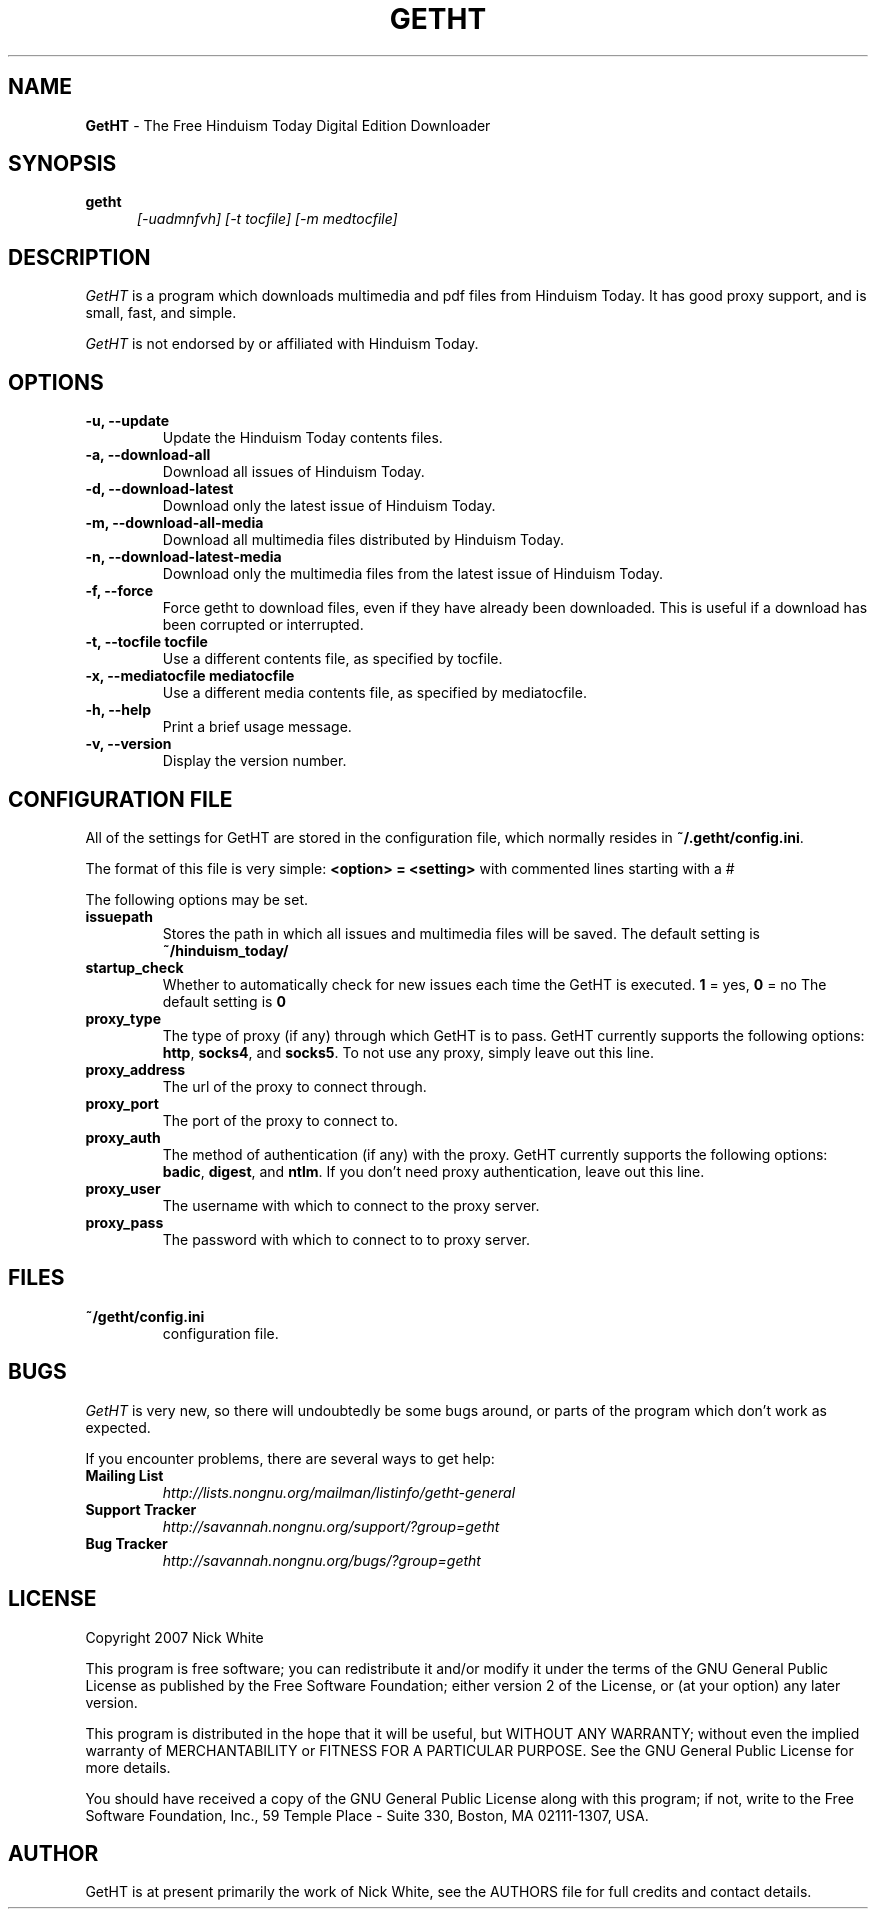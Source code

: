 .\" Copyright 2007 Nick White
.\"
.\" This file is part of GetHT
.\"
.\" This is free documentation; you can redistribute it and/or
.\" modify it under the terms of the GNU General Public License as
.\" published by the Free Software Foundation; either version 2 of
.\" the License, or (at your option) any later version.
.\"
.\" The GNU General Public License's references to "object code"
.\" and "executables" are to be interpreted as the output of any
.\" document formatting or typesetting system, including
.\" intermediate and printed output.
.\"
.\" This manual is distributed in the hope that it will be useful,
.\" but WITHOUT ANY WARRANTY; without even the implied warranty of
.\" MERCHANTABILITY or FITNESS FOR A PARTICULAR PURPOSE.  See the
.\" GNU General Public License for more details.
.\"
.\" You should have received a copy of the GNU General Public License 
.\" along with this program; if not, write to the Free Software
.\" Foundation, Inc., 59 Temple Place - Suite 330, Boston, MA  02111-1307, USA.
.TH GETHT 1
.SH NAME 
.B GetHT
\- The Free Hinduism Today Digital Edition Downloader
.SH SYNOPSIS
.TP 5
\fBgetht
\fI[-uadmnfvh] [-t tocfile] [-m medtocfile]\fR

.SH DESCRIPTION
.PP
.I GetHT
is a program which downloads multimedia and pdf files 
from Hinduism Today. It has good proxy support, and
is small, fast, and simple.

.I GetHT
is not endorsed by or affiliated with Hinduism Today. 

.SH OPTIONS
.TP
.B \-u, \-\-update
Update the Hinduism Today contents files.
.TP
.B \-a, \-\-download-all
Download all issues of Hinduism Today. 
.TP
.B \-d, \-\-download-latest
Download only the latest issue of Hinduism Today.
.TP
.B \-m, \-\-download-all-media
Download all multimedia files distributed by Hinduism 
Today.
.TP
.B \-n, \-\-download-latest-media
Download only the multimedia files from the latest 
issue of Hinduism Today.
.TP
.B \-f, \-\-force
Force getht to download files, even if they have
already been downloaded. This is useful if a download
has been corrupted or interrupted.
.TP
.B \-t, \-\-tocfile tocfile
Use a different contents file, as specified by tocfile.
.TP
.B \-x, \-\-mediatocfile mediatocfile
Use a different media contents file, as specified by
mediatocfile.
.TP
.B \-h, \-\-help
Print a brief usage message.
.TP
.B \-v, \-\-version
Display the version number.

.SH CONFIGURATION FILE
All of the settings for GetHT are stored in the 
configuration file, which normally resides in
\fB~/.getht/config.ini\fR.

The format of this file is very simple:
\fB<option> = <setting>\fR
with commented lines starting with a # 

The following options may be set.
.TP
.B issuepath
Stores the path in which all issues and multimedia 
files will be saved. The default setting is
\fB~/hinduism_today/\fR
.TP
.B startup_check
Whether to automatically check for new issues each 
time the GetHT is executed. \fB1\fR = yes, \fB0\fR = no
The default setting is \fB0\fR
.TP
.B proxy_type
The type of proxy (if any) through which GetHT is to
pass. GetHT currently supports the following options:
\fBhttp\fR, \fBsocks4\fR, and \fBsocks5\fR.
To not use any proxy, simply leave out this line.
.TP
.B proxy_address
The url of the proxy to connect through.
.TP
.B proxy_port
The port of the proxy to connect to.
.TP
.B proxy_auth
The method of authentication (if any) with the proxy.
GetHT currently supports the following options:
\fBbadic\fR, \fBdigest\fR, and \fBntlm\fR.
If you don't need proxy authentication, leave out this
line.
.TP
.B proxy_user
The username with which to connect to the proxy server.
.TP
.B proxy_pass
The password with which to connect to to proxy server.

.SH FILES
.TP
.B ~/getht/config.ini
configuration file.

.SH BUGS
.I GetHT
is very new, so there will undoubtedly be some bugs
around, or parts of the program which don't work as
expected.

If you encounter problems, there are several ways to
get help:
.TP
.B Mailing List
.I http://lists.nongnu.org/mailman/listinfo/getht-general
.TP
.B Support Tracker 
.I http://savannah.nongnu.org/support/?group=getht
.TP
.B Bug Tracker
.I http://savannah.nongnu.org/bugs/?group=getht

.SH LICENSE
Copyright 2007 Nick White

This program is free software; you can redistribute it and/or
modify it under the terms of the GNU General Public License 
as published by the Free Software Foundation; either version 2
of the License, or (at your option) any later version.

This program is distributed in the hope that it will be useful,
but WITHOUT ANY WARRANTY; without even the implied warranty of
MERCHANTABILITY or FITNESS FOR A PARTICULAR PURPOSE.  See the
GNU General Public License for more details.

You should have received a copy of the GNU General Public License 
along with this program; if not, write to the Free Software
Foundation, Inc., 59 Temple Place - Suite 330, Boston, MA  02111-1307, USA.

.SH AUTHOR
GetHT is at present primarily the work of Nick White, see the AUTHORS
file for full credits and contact details.
